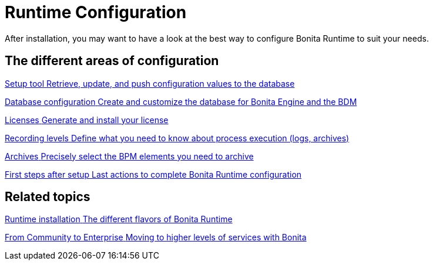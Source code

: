 = Runtime Configuration
:page-aliases: ROOT:runtime-configuration-index.adoc
:description: After installation, you may want to have a look at the best way to configure Bonita Runtime to suit your needs.

{description}

[.card-section]
== The different areas of configuration

[.card.card-index]
--
xref:bonita-platform-setup.adoc[[.card-title]#Setup tool# [.card-body.card-content-overflow]#pass:q[Retrieve, update, and push configuration values to the database]#]
--

[.card.card-index]
--
xref:database-configuration.adoc[[.card-title]#Database configuration# [.card-body.card-content-overflow]#pass:q[Create and customize the database for Bonita Engine and the BDM]#]
--

[.card.card-index]
--
xref:licenses.adoc[[.card-title]#Licenses# [.card-body.card-content-overflow]#pass:q[Generate and install your license]#]
--

[.card.card-index]
--
xref:set-log-and-archive-levels.adoc[[.card-title]#Recording levels# [.card-body.card-content-overflow]#pass:q[Define what you need to know about process execution (logs, archives)]#]
--

[.card.card-index]
--
xref:configurable-archive.adoc[[.card-title]#Archives# [.card-body.card-content-overflow]#pass:q[Precisely select the BPM elements you need to archive]#]
--

[.card.card-index]
--
xref:first-steps-after-setup.adoc[[.card-title]#First steps after setup# [.card-body.card-content-overflow]#pass:q[Last actions to complete Bonita Runtime configuration]#]
--


[.card-section]
== Related topics

[.card.card-index]
--
xref:runtime-installation-index.adoc[[.card-title]#Runtime installation# [.card-body.card-content-overflow]#pass:q[The different flavors of Bonita Runtime]#]
--

[.card.card-index]
--
xref:upgrade-from-community-to-a-subscription-edition.adoc[[.card-title]#From Community to Enterprise# [.card-body.card-content-overflow]#pass:q[Moving to higher levels of services with Bonita]#]
--
